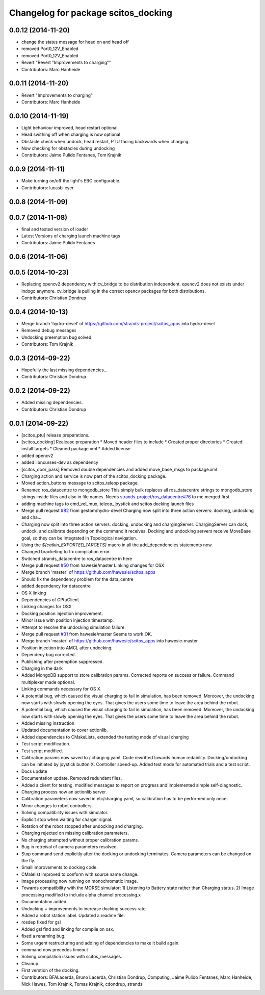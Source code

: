^^^^^^^^^^^^^^^^^^^^^^^^^^^^^^^^^^^^
Changelog for package scitos_docking
^^^^^^^^^^^^^^^^^^^^^^^^^^^^^^^^^^^^

0.0.12 (2014-11-20)
-------------------
* change the status message for head on and head off
* removed Port0_12V_Enabled
* removed Port0_12V_Enabled
* Revert "Revert "Improvements to charging""
* Contributors: Marc Hanheide

0.0.11 (2014-11-20)
-------------------
* Revert "Improvements to charging"
* Contributors: Marc Hanheide

0.0.10 (2014-11-19)
-------------------
* Light behaviour improved, head restart optional.
* Head swithing off when charging is now optional
* Obstacle check when undock, head restart, PTU facing backwards when charging.
* Now checking for obstacles during undocking
* Contributors: Jaime Pulido Fentanes, Tom Krajnik

0.0.9 (2014-11-11)
------------------
* Make turning on/off the light's EBC configurable.
* Contributors: lucasb-eyer

0.0.8 (2014-11-09)
------------------

0.0.7 (2014-11-08)
------------------
* final and tested version of loader
* Latest Versions of charging launch machine tags
* Contributors: Jaime Pulido Fentanes

0.0.6 (2014-11-06)
------------------

0.0.5 (2014-10-23)
------------------
* Replacing opencv2 dependency with cv_bridge to be distribution independent.
  opencv2 does not exists under indogo anymore. cv_bridge is pulling in the correct opencv packages for both distributions.
* Contributors: Christian Dondrup

0.0.4 (2014-10-13)
------------------
* Merge branch 'hydro-devel' of https://github.com/strands-project/scitos_apps into hydro-devel
* Removed debug messages
* Undocking preemption bug solved.
* Contributors: Tom Krajnik

0.0.3 (2014-09-22)
------------------
* Hopefully the last missing dependencies...
* Contributors: Christian Dondrup

0.0.2 (2014-09-22)
------------------
* Added missing dependencies.
* Contributors: Christian Dondrup

0.0.1 (2014-09-22)
------------------
* [scitos_ptu] release preparations.
* [scitos_docking] Realease preparation
  * Moved header files to include
  * Created proper directories
  * Created install targets
  * Cleaned package.xml
  * Added license
* added opencv2
* added libncurses-dev as dependency
* [scitos_door_pass] Removed double dependencies and added move_base_msgs to package.xml
* Charging action and service is now part of the scitos_docking package.
* Moved action_buttons message to scitos_teleop package.
* Renamed ros_datacentre to mongodb_store
  This simply bulk replaces all ros_datacentre strings to mongodb_store strings inside files and also in file names.
  Needs `strands-project/ros_datacentre#76 <https://github.com/strands-project/ros_datacentre/issues/76>`_ to me merged first.
* adding machine tags to cmd_vel_mux, teleop_joystick and scitos docking launch files
* Merge pull request `#82 <https://github.com/strands-project/scitos_apps/issues/82>`_ from gestom/hydro-devel
  Charging now split into three action servers: docking, undocking and cha...
* Charging now split into three action servers: docking, undocking and chargingServer. ChargingServer can dock, undock, and calibrate depending on the command it receives. Docking and undocking servers receive MoveBase goal, so they can be integrated in Topological navigation.
* Using the `${catkin_EXPORTED_TARGETS}` macro in all the add_dependencies statements now.
* Changed bracketing to fix compilation error.
* Switched strands_datacentre to ros_datacentre in here
* Merge pull request `#50 <https://github.com/strands-project/scitos_apps/issues/50>`_ from hawesie/master
  Linking changes for OSX
* Merge branch 'master' of https://github.com/hawesie/scitos_apps
* Should fix the dependency problem for the data_centre
* added dependency for datacentre
* OS X linking
* Dependencies of CPtuClient
* Linking changes for OSX
* Docking position injection improvement.
* Minor issue with position injection timestamp.
* Attempt to resolve the undocking simulation failure.
* Merge pull request `#31 <https://github.com/strands-project/scitos_apps/issues/31>`_ from hawesie/master
  Seems to work OK.
* Merge branch 'master' of https://github.com/hawesie/scitos_apps into hawesie-master
* Position injection into AMCL after undocking.
* Dependecy bug corrected.
* Publishing after preemption suppressed.
* Charging in the dark
* Added MongoDB support to store calibration params. Corrected reports on success or failure. Command multiplexer made optional.
* Linking commands necessary for OS X.
* A potential bug, which caused the visual charging to fail in simulation, has been removed. Moreover, the undocking now starts with slowly opening the eyes. That gives the users some time to leave the area behind the robot.
* A potential bug, which caused the visual charging to fail in simulation, has been removed. Moreover, the undocking now starts with slowly opening the eyes. That gives the users some time to leave the area behind the robot.
* Added missing instruction.
* Updated documentation to cover actionlib.
* Added dependencies to CMakeLists, extended the testing mode of visual charging
* Test script modification.
* Test script modified.
* Calibration params now saved to /.charging.yaml. Code rewritted towards human redability. Docking/undocking can be initiated by joystick button X. Controller speed-up. Added test mode for automated trials and a test script.
* Docs update
* Documentation update.
  Removed redundant files.
* Added a client for testing, modified messages to report on progress and implemented simple self-diagnostic.
* Charging process now an actionlib server.
* Calibration parameters now saved in etc/charging.yaml, so calibration has to be performed only once.
* Minor changes to robot controllers.
* Solving compatibility issues with simulator.
* Explicit stop when waiting for charger signal.
* Rotation of the robot stopped after undocking and charging.
* Charging rejected on missing calibration parameters.
* No charging attempted without proper calibration params.
* Bug in retreival of camera parameters resolved.
* Stop command send explicitly after the docking or undocking terminates.
  Camera parameters can be changed on the fly.
* Small improvements to docking code.
* CMalelist improved to conform with source name change.
* Image processing now running on monochromatic image.
* Towards compatibility with the MORSE simulator:
  1) Listening to Battery state rather than Charging status.
  2) Image processing modified to include alpha channel processing.x
* Documentation added.
* Undocking + improvements to increase docking success rate.
* Added a robot station label.
  Updated a readme file.
* rosdep fixed for gsl
* Added gsl find and linking for compile on osx.
* fixed a renaming bug.
* Some urgent restructuring and adding of dependencies to make it build again.
* command now precedes timeout
* Solving compilation issues with scitos_messages.
* Cleanup.
* First verstion of the docking.
* Contributors: BFALacerda, Bruno Lacerda, Christian Dondrup, Computing, Jaime Pulido Fentanes, Marc Hanheide, Nick Hawes, Tom Krajnik, Tomas Krajnik, cdondrup, strands
